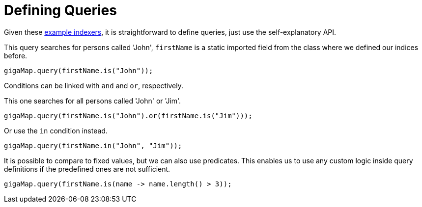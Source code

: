 = Defining Queries

Given these xref:indexing/bitmap/defining.adoc[example indexers], it is straightforward to define queries, just use the self-explanatory API.

This query searches for persons called 'John', `firstName` is a static imported field from the class where we defined our indices before.

[source, java]
----
gigaMap.query(firstName.is("John"));
----

Conditions can be linked with `and` and `or`, respectively.

This one searches for all persons called 'John' or 'Jim'.

[source, java]
----
gigaMap.query(firstName.is("John").or(firstName.is("Jim")));
----

Or use the `in` condition instead.

[source, java]
----
gigaMap.query(firstName.in("John", "Jim"));
----

It is possible to compare to fixed values, but we can also use predicates.
This enables us to use any custom logic inside query definitions if the predefined ones are not sufficient.

[source, java]
----
gigaMap.query(firstName.is(name -> name.length() > 3));
----
